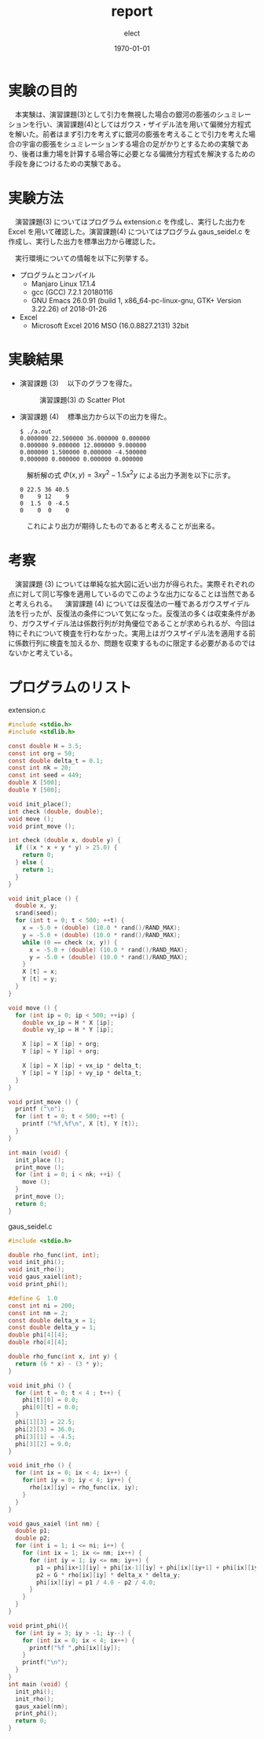 #+BEGIN_EXPORT latex
\begin{titlepage}
\begin{center}
\vspace*{2cm}
{\Large シミュレーション物理 \par}
 \par
\vspace{2cm}
{\Large 演習課題(3,4) \par}
\vspace{2cm}
{\large \today}
\end{center}
\vfill
筑波大学 情報学群 情報科学類 二年\\
江畑 拓哉(201611350)
\end{titlepage}

\tableofcontents
#+END_EXPORT
#+OPTIONS: ':nil *:t -:t ::t <:t H:3 \n:nil ^:nil arch:headline author:t
#+OPTIONS: broken-links:nil c:nil creator:nil d:(not "LOGBOOK") date:t e:t
#+OPTIONS: email:nil f:t inline:t num:t p:nil pri:nil prop:nil stat:t tags:t
#+OPTIONS: tasks:t tex:t timestamp:t title:nil toc:nil todo:t |:t
#+TITLE: report
#+AUTHOR: elect
#+EMAIL: 
#+LANGUAGE: en
#+SELECT_TAGS: export
#+EXCLUDE_TAGS: noexport
#+CREATOR: Emacs 26.0.91 (Org mode 9.1.6)

#+LATEX_CLASS: koma-article
#+LATEX_CLASS_OPTIONS:
#+LATEX_HEADER:
#+LATEX_HEADER_EXTRA:
#+DESCRIPTION:
#+KEYWORDS:
#+SUBTITLE:
#+LATEX_COMPILER: pdflatex
#+DATE: \today

* 実験の目的
  　本実験は、演習課題(3)として引力を無視した場合の銀河の膨張のシュミレーションを行い、演習課題(4)としてはガウス・ザイデル法を用いて偏微分方程式を解いた。前者はまず引力を考えずに銀河の膨張を考えることで引力を考えた場合の宇宙の膨張をシュミレーションする場合の足がかりとするための実験であり、後者は重力場を計算する場合等に必要となる偏微分方程式を解決するための手段を身につけるための実験である。
* 実験方法
  　演習課題(3) についてはプログラム extension.c を作成し、実行した出力を Excel を用いて確認した。演習課題(4) についてはプログラム gaus_seidel.c を作成し、実行した出力を標準出力から確認した。

  　実行環境についての情報を以下に列挙する。
  - プログラムとコンパイル
    - Manjaro Linux 17.1.4
    - gcc (GCC) 7.2.1 20180116
    - GNU Emacs 26.0.91 (build 1, x86_64-pc-linux-gnu, GTK+ Version 3.22.26) of 2018-01-26
  - Excel
    - Microsoft \textsuperscript{\textregistered} Excel \textsuperscript{\textregistered} 2016 MSO (16.0.8827.2131) 32bit
* 実験結果
  - 演習課題 (3)
    　以下のグラフを得た。
    #+CAPTION: 演習課題(3) の Scatter Plot
    #+ATTR_LATEX: :width 14cm
    [[./res.PNG]]

#+LATEX: \newpage 


  - 演習課題 (4)
    　標準出力から以下の出力を得た。
    #+LATEX: \captionof{listing}{Standard Output}
    #+BEGIN_SRC text
$ ./a.out
0.000000 22.500000 36.000000 0.000000 
0.000000 9.000000 12.000000 9.000000 
0.000000 1.500000 0.000000 -4.500000 
0.000000 0.000000 0.000000 0.000000 
    #+END_SRC
    
    　解析解の式 $\Phi (x, y) = 3 xy^2 - 1.5x^2y$ による出力予測を以下に示す。

    #+LATEX: \captionof{listing}{出力予測}
    #+BEGIN_SRC text
0 22.5 36 40.5
0    9 12    9
0  1.5  0 -4.5
0    0  0    0
    #+END_SRC
    　これにより出力が期待したものであると考えることが出来る。
#+LATEX: \newpage 
* 考察
  　演習課題 (3) については単純な拡大図に近い出力が得られた。実際それぞれの点に対して同じ写像を適用しているのでこのような出力になることは当然であると考えられる。
  　演習課題 (4) については反復法の一種であるガウスザイデル法を行ったが、反復法の条件について気になった。反復法の多くは収束条件があり、ガウスザイデル法は係数行列が対角優位であることが求められるが、今回は特にそれについて検査を行わなかった。実用上はガウスザイデル法を適用する前に係数行列に検査を加えるか、問題を収束するものに限定する必要があるのではないかと考えている。
* プログラムのリスト
  extension.c
  #+BEGIN_SRC C
#include <stdio.h>
#include <stdlib.h>

const double H = 3.5;
const int org = 50;
const double delta_t = 0.1;
const int nk = 20;
const int seed = 449;
double X [500];
double Y [500];

void init_place();
int check (double, double);
void move ();
void print_move ();

int check (double x, double y) {
  if ((x * x + y * y) > 25.0) {
    return 0;
  } else {
    return 1;
  }
}

void init_place () {
  double x, y;
  srand(seed);
  for (int t = 0; t < 500; ++t) {
    x = -5.0 + (double) (10.0 * rand()/RAND_MAX);
    y = -5.0 + (double) (10.0 * rand()/RAND_MAX);
    while (0 == check (x, y)) {
      x = -5.0 + (double) (10.0 * rand()/RAND_MAX);
      y = -5.0 + (double) (10.0 * rand()/RAND_MAX);
    }
    X [t] = x;
    Y [t] = y;
  }
}

void move () {
  for (int ip = 0; ip < 500; ++ip) {
    double vx_ip = H * X [ip];
    double vy_ip = H * Y [ip];

    X [ip] = X [ip] + org;
    Y [ip] = Y [ip] + org;

    X [ip] = X [ip] + vx_ip * delta_t;
    Y [ip] = Y [ip] + vy_ip * delta_t;
  }
}

void print_move () {
  printf ("\n");
  for (int t = 0; t < 500; ++t) {
    printf ("%f,%f\n", X [t], Y [t]);
  }
}

int main (void) {
  init_place ();
  print_move ();
  for (int i = 0; i < nk; ++i) {
    move ();
  }
  print_move ();
  return 0;
}
  #+END_SRC
  
  gaus_seidel.c
  #+BEGIN_SRC C
#include <stdio.h>

double rho_func(int, int);
void init_phi();
void init_rho();
void gaus_xaiel(int);
void print_phi();

#define G  1.0
const int ni = 200;
const int nm = 2;
const double delta_x = 1;
const double delta_y = 1;
double phi[4][4];
double rho[4][4];

double rho_func(int x, int y) {
  return (6 * x) - (3 * y);
}

void init_phi () {
  for (int t = 0; t < 4 ; t++) {
    phi[t][0] = 0.0;
    phi[0][t] = 0.0;
  }
  phi[1][3] = 22.5;
  phi[2][3] = 36.0;
  phi[3][1] = -4.5;
  phi[3][2] = 9.0;
}

void init_rho () {
  for (int ix = 0; ix < 4; ix++) {
    for(int iy = 0; iy < 4; iy++) {
      rho[ix][iy] = rho_func(ix, iy);
    }
  }
}

void gaus_xaiel (int nm) {
  double p1;
  double p2;
  for (int i = 1; i <= ni; i++) {
    for (int ix = 1; ix <= nm; ix++) {
      for (int iy = 1; iy <= nm; iy++) {
        p1 = phi[ix+1][iy] + phi[ix-1][iy] + phi[ix][iy+1] + phi[ix][iy-1];
        p2 = G * rho[ix][iy] * delta_x * delta_y;
        phi[ix][iy] = p1 / 4.0 - p2 / 4.0;
      }
    }
  }
}

void print_phi(){
  for (int iy = 3; iy > -1; iy--) {
    for (int ix = 0; ix < 4; ix++) {
      printf("%f ",phi[ix][iy]);
    }
    printf("\n");
  }
}
int main (void) {
  init_phi();
  init_rho();
  gaus_xaiel(nm);
  print_phi();
  return 0;
}
  #+END_SRC
